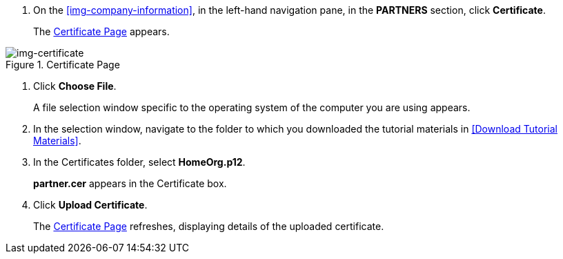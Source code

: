 // Upload Buyer Certificate

. On the <<img-company-information>>, in the left-hand navigation pane, in the *PARTNERS* section, click *Certificate*.
+
The xref:img-certificate[] appears.

[[img-certificate, Certificate Page]]

image::certificate.png[img-certificate, title="Certificate Page"]

. Click *Choose File*.
+
A file selection window specific to the operating system of the computer you are using appears.
. In the selection window, navigate to the folder to which you downloaded the tutorial materials in <<Download Tutorial Materials>>.
. In the Certificates folder, select *HomeOrg.p12*. 
+
*partner.cer* appears in the Certificate box.
. Click *Upload Certificate*.
+
The xref:img-certificate[] refreshes, displaying details of the uploaded certificate.